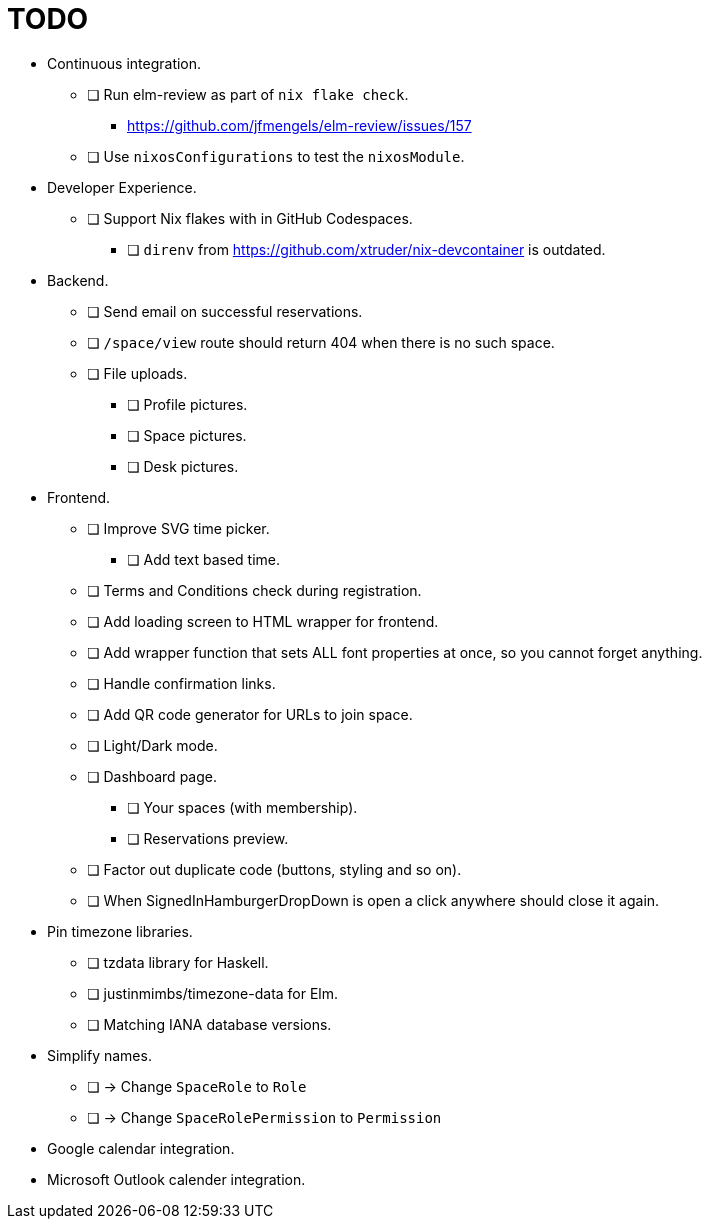= TODO

* Continuous integration.
  ** [ ] Run elm-review as part of `nix flake check`.
    *** https://github.com/jfmengels/elm-review/issues/157
  ** [ ] Use `nixosConfigurations` to test the `nixosModule`.

* Developer Experience.
  ** [ ] Support Nix flakes with in GitHub Codespaces.
    *** [ ] `direnv` from https://github.com/xtruder/nix-devcontainer is outdated.

* Backend.
  ** [ ] Send email on successful reservations.
  ** [ ] `/space/view` route should return 404 when there is no such space.
  ** [ ] File uploads.
    *** [ ] Profile pictures.
    *** [ ] Space pictures.
    *** [ ] Desk pictures.

* Frontend.
  ** [ ] Improve SVG time picker.
    *** [ ] Add text based time.
  ** [ ] Terms and Conditions check during registration.
  ** [ ] Add loading screen to HTML wrapper for frontend.
  ** [ ] Add wrapper function that sets ALL font properties at once, so you cannot forget anything.
  ** [ ] Handle confirmation links.
  ** [ ] Add QR code generator for URLs to join space.
  ** [ ] Light/Dark mode.
  ** [ ] Dashboard page.
    *** [ ] Your spaces (with membership).
    *** [ ] Reservations preview.
  ** [ ] Factor out duplicate code (buttons, styling and so on).
  ** [ ] When SignedInHamburgerDropDown is open a click anywhere should close it again.

* Pin timezone libraries.
  ** [ ] tzdata library for Haskell.
  ** [ ] justinmimbs/timezone-data for Elm.
  ** [ ] Matching IANA database versions.

* Simplify names.
  ** [ ] -> Change `SpaceRole` to `Role`
  ** [ ] -> Change `SpaceRolePermission` to `Permission`

* Google calendar integration.

* Microsoft Outlook calender integration.
